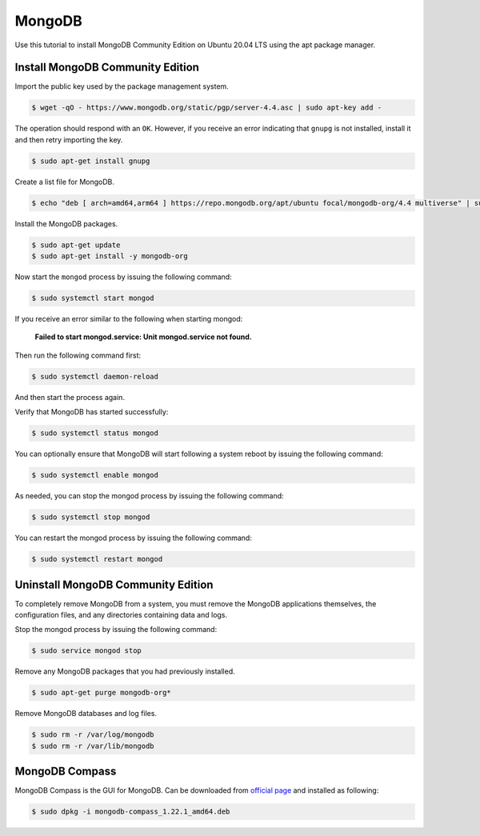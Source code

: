 MongoDB
=======

Use this tutorial to install MongoDB Community Edition on Ubuntu 20.04 LTS using
the apt package manager.

Install MongoDB Community Edition
---------------------------------

Import the public key used by the package management system.

.. code-block:: bash

    $ wget -qO - https://www.mongodb.org/static/pgp/server-4.4.asc | sudo apt-key add -

The operation should respond with an ``OK``. However, if you receive an error indicating
that ``gnupg`` is not installed, install it and then retry importing the key.

.. code-block:: bash

    $ sudo apt-get install gnupg

Create a list file for MongoDB.

.. code-block:: bash

    $ echo "deb [ arch=amd64,arm64 ] https://repo.mongodb.org/apt/ubuntu focal/mongodb-org/4.4 multiverse" | sudo tee /etc/apt/sources.list.d/mongodb-org-4.4.list

Install the MongoDB packages.

.. code-block:: bash

    $ sudo apt-get update
    $ sudo apt-get install -y mongodb-org

Now start the ``mongod`` process by issuing the following command:

.. code-block:: bash

    $ sudo systemctl start mongod

If you receive an error similar to the following when starting mongod:

    **Failed to start mongod.service: Unit mongod.service not found.**

Then run the following command first:

.. code-block:: bash

    $ sudo systemctl daemon-reload

And then start the process again.

Verify that MongoDB has started successfully:

.. code-block:: bash

    $ sudo systemctl status mongod

You can optionally ensure that MongoDB will start following a system reboot
by issuing the following command:

.. code-block:: bash

    $ sudo systemctl enable mongod

As needed, you can stop the mongod process by issuing the following command:

.. code-block:: bash

    $ sudo systemctl stop mongod

You can restart the mongod process by issuing the following command:

.. code-block:: bash

    $ sudo systemctl restart mongod

Uninstall MongoDB Community Edition
-----------------------------------

To completely remove MongoDB from a system, you must remove the MongoDB
applications themselves, the configuration files, and any directories
containing data and logs.

Stop the mongod process by issuing the following command:

.. code-block:: bash

    $ sudo service mongod stop

Remove any MongoDB packages that you had previously installed.

.. code-block:: bash

    $ sudo apt-get purge mongodb-org*

Remove MongoDB databases and log files.

.. code-block:: bash

    $ sudo rm -r /var/log/mongodb
    $ sudo rm -r /var/lib/mongodb

MongoDB Compass
---------------

MongoDB Compass is the GUI for MongoDB. Can be downloaded from `official page <https://www.mongodb.com/try/download/compass>`__
and installed as following:

.. code-block:: bash

    $ sudo dpkg -i mongodb-compass_1.22.1_amd64.deb
